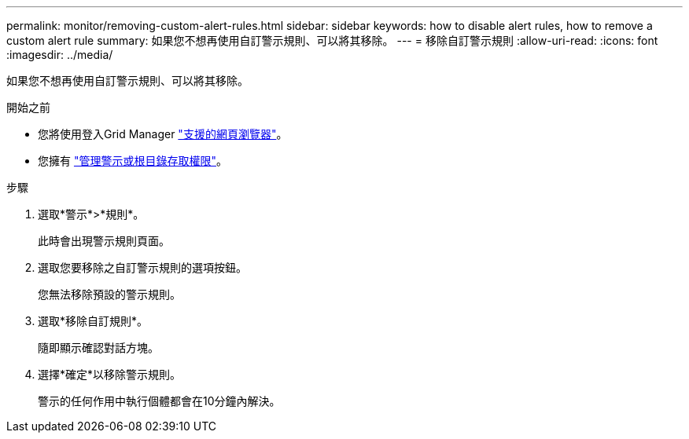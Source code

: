 ---
permalink: monitor/removing-custom-alert-rules.html 
sidebar: sidebar 
keywords: how to disable alert rules, how to remove a custom alert rule 
summary: 如果您不想再使用自訂警示規則、可以將其移除。 
---
= 移除自訂警示規則
:allow-uri-read: 
:icons: font
:imagesdir: ../media/


[role="lead"]
如果您不想再使用自訂警示規則、可以將其移除。

.開始之前
* 您將使用登入Grid Manager link:../admin/web-browser-requirements.html["支援的網頁瀏覽器"]。
* 您擁有 link:../admin/admin-group-permissions.html["管理警示或根目錄存取權限"]。


.步驟
. 選取*警示*>*規則*。
+
此時會出現警示規則頁面。

. 選取您要移除之自訂警示規則的選項按鈕。
+
您無法移除預設的警示規則。

. 選取*移除自訂規則*。
+
隨即顯示確認對話方塊。

. 選擇*確定*以移除警示規則。
+
警示的任何作用中執行個體都會在10分鐘內解決。


